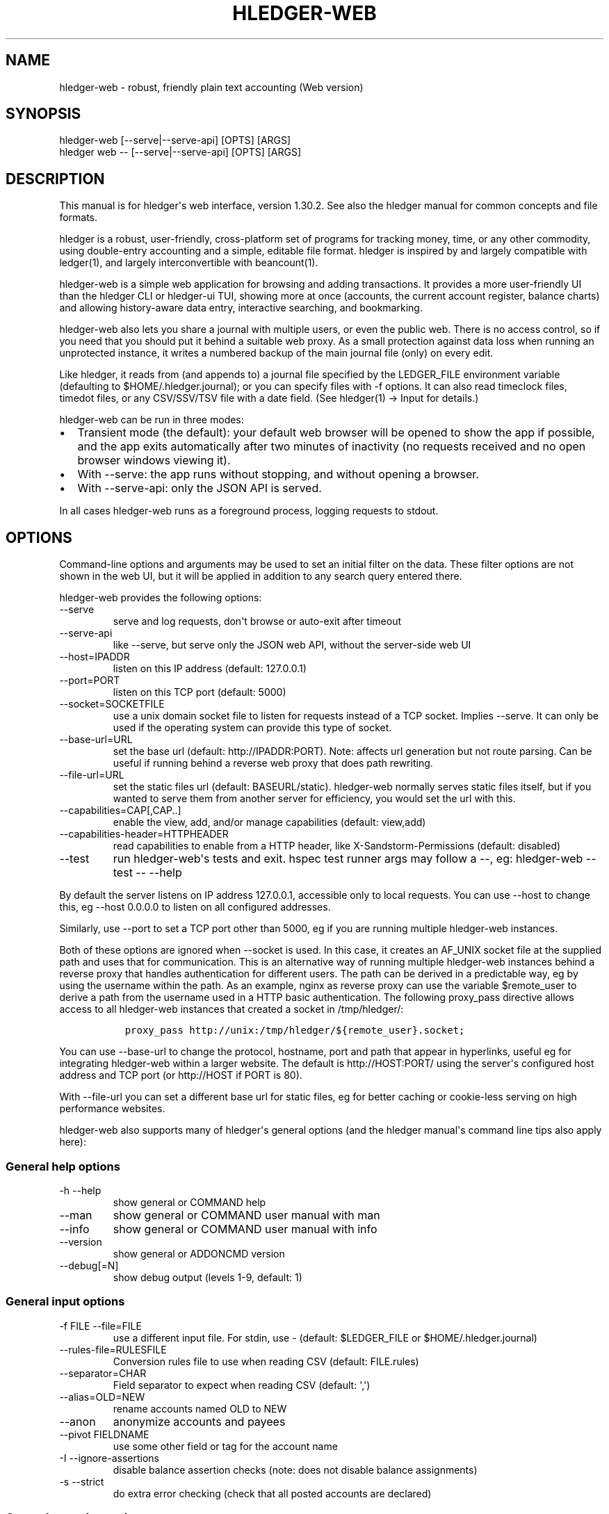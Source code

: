 
.TH "HLEDGER-WEB" "1" "June 2023" "hledger-web-1.30.2 " "hledger User Manuals"



.SH NAME
.PP
hledger-web - robust, friendly plain text accounting (Web version)
.SH SYNOPSIS
.PP
\f[V]hledger-web    [--serve|--serve-api] [OPTS] [ARGS]\f[R]
.PD 0
.P
.PD
\f[V]hledger web -- [--serve|--serve-api] [OPTS] [ARGS]\f[R]
.SH DESCRIPTION
.PP
This manual is for hledger\[aq]s web interface, version 1.30.2.
See also the hledger manual for common concepts and file formats.
.PP
hledger is a robust, user-friendly, cross-platform set of programs for
tracking money, time, or any other commodity, using double-entry
accounting and a simple, editable file format.
hledger is inspired by and largely compatible with ledger(1), and
largely interconvertible with beancount(1).
.PP
hledger-web is a simple web application for browsing and adding
transactions.
It provides a more user-friendly UI than the hledger CLI or hledger-ui
TUI, showing more at once (accounts, the current account register,
balance charts) and allowing history-aware data entry, interactive
searching, and bookmarking.
.PP
hledger-web also lets you share a journal with multiple users, or even
the public web.
There is no access control, so if you need that you should put it behind
a suitable web proxy.
As a small protection against data loss when running an unprotected
instance, it writes a numbered backup of the main journal file (only) on
every edit.
.PP
Like hledger, it reads from (and appends to) a journal file specified by
the \f[V]LEDGER_FILE\f[R] environment variable (defaulting to
\f[V]$HOME/.hledger.journal\f[R]); or you can specify files with
\f[V]-f\f[R] options.
It can also read timeclock files, timedot files, or any CSV/SSV/TSV file
with a date field.
(See hledger(1) -> Input for details.)
.PP
hledger-web can be run in three modes:
.IP \[bu] 2
Transient mode (the default): your default web browser will be opened to
show the app if possible, and the app exits automatically after two
minutes of inactivity (no requests received and no open browser windows
viewing it).
.IP \[bu] 2
With \f[V]--serve\f[R]: the app runs without stopping, and without
opening a browser.
.IP \[bu] 2
With \f[V]--serve-api\f[R]: only the JSON API is served.
.PP
In all cases hledger-web runs as a foreground process, logging requests
to stdout.
.SH OPTIONS
.PP
Command-line options and arguments may be used to set an initial filter
on the data.
These filter options are not shown in the web UI, but it will be applied
in addition to any search query entered there.
.PP
hledger-web provides the following options:
.TP
\f[V]--serve\f[R]
serve and log requests, don\[aq]t browse or auto-exit after timeout
.TP
\f[V]--serve-api\f[R]
like --serve, but serve only the JSON web API, without the server-side
web UI
.TP
\f[V]--host=IPADDR\f[R]
listen on this IP address (default: 127.0.0.1)
.TP
\f[V]--port=PORT\f[R]
listen on this TCP port (default: 5000)
.TP
\f[V]--socket=SOCKETFILE\f[R]
use a unix domain socket file to listen for requests instead of a TCP
socket.
Implies \f[V]--serve\f[R].
It can only be used if the operating system can provide this type of
socket.
.TP
\f[V]--base-url=URL\f[R]
set the base url (default: http://IPADDR:PORT).
Note: affects url generation but not route parsing.
Can be useful if running behind a reverse web proxy that does path
rewriting.
.TP
\f[V]--file-url=URL\f[R]
set the static files url (default: BASEURL/static).
hledger-web normally serves static files itself, but if you wanted to
serve them from another server for efficiency, you would set the url
with this.
.TP
\f[V]--capabilities=CAP[,CAP..]\f[R]
enable the view, add, and/or manage capabilities (default: view,add)
.TP
\f[V]--capabilities-header=HTTPHEADER\f[R]
read capabilities to enable from a HTTP header, like
X-Sandstorm-Permissions (default: disabled)
.TP
\f[V]--test\f[R]
run hledger-web\[aq]s tests and exit.
hspec test runner args may follow a --, eg: hledger-web --test -- --help
.PP
By default the server listens on IP address 127.0.0.1, accessible only
to local requests.
You can use \f[V]--host\f[R] to change this, eg \f[V]--host 0.0.0.0\f[R]
to listen on all configured addresses.
.PP
Similarly, use \f[V]--port\f[R] to set a TCP port other than 5000, eg if
you are running multiple hledger-web instances.
.PP
Both of these options are ignored when \f[V]--socket\f[R] is used.
In this case, it creates an \f[V]AF_UNIX\f[R] socket file at the
supplied path and uses that for communication.
This is an alternative way of running multiple hledger-web instances
behind a reverse proxy that handles authentication for different users.
The path can be derived in a predictable way, eg by using the username
within the path.
As an example, \f[V]nginx\f[R] as reverse proxy can use the variable
\f[V]$remote_user\f[R] to derive a path from the username used in a HTTP
basic authentication.
The following \f[V]proxy_pass\f[R] directive allows access to all
\f[V]hledger-web\f[R] instances that created a socket in
\f[V]/tmp/hledger/\f[R]:
.IP
.nf
\f[C]
  proxy_pass http://unix:/tmp/hledger/${remote_user}.socket;
\f[R]
.fi
.PP
You can use \f[V]--base-url\f[R] to change the protocol, hostname, port
and path that appear in hyperlinks, useful eg for integrating
hledger-web within a larger website.
The default is \f[V]http://HOST:PORT/\f[R] using the server\[aq]s
configured host address and TCP port (or \f[V]http://HOST\f[R] if PORT
is 80).
.PP
With \f[V]--file-url\f[R] you can set a different base url for static
files, eg for better caching or cookie-less serving on high performance
websites.
.PP
hledger-web also supports many of hledger\[aq]s general options (and the
hledger manual\[aq]s command line tips also apply here):
.SS General help options
.TP
\f[V]-h --help\f[R]
show general or COMMAND help
.TP
\f[V]--man\f[R]
show general or COMMAND user manual with man
.TP
\f[V]--info\f[R]
show general or COMMAND user manual with info
.TP
\f[V]--version\f[R]
show general or ADDONCMD version
.TP
\f[V]--debug[=N]\f[R]
show debug output (levels 1-9, default: 1)
.SS General input options
.TP
\f[V]-f FILE --file=FILE\f[R]
use a different input file.
For stdin, use - (default: \f[V]$LEDGER_FILE\f[R] or
\f[V]$HOME/.hledger.journal\f[R])
.TP
\f[V]--rules-file=RULESFILE\f[R]
Conversion rules file to use when reading CSV (default: FILE.rules)
.TP
\f[V]--separator=CHAR\f[R]
Field separator to expect when reading CSV (default: \[aq],\[aq])
.TP
\f[V]--alias=OLD=NEW\f[R]
rename accounts named OLD to NEW
.TP
\f[V]--anon\f[R]
anonymize accounts and payees
.TP
\f[V]--pivot FIELDNAME\f[R]
use some other field or tag for the account name
.TP
\f[V]-I --ignore-assertions\f[R]
disable balance assertion checks (note: does not disable balance
assignments)
.TP
\f[V]-s --strict\f[R]
do extra error checking (check that all posted accounts are declared)
.SS General reporting options
.TP
\f[V]-b --begin=DATE\f[R]
include postings/txns on or after this date (will be adjusted to
preceding subperiod start when using a report interval)
.TP
\f[V]-e --end=DATE\f[R]
include postings/txns before this date (will be adjusted to following
subperiod end when using a report interval)
.TP
\f[V]-D --daily\f[R]
multiperiod/multicolumn report by day
.TP
\f[V]-W --weekly\f[R]
multiperiod/multicolumn report by week
.TP
\f[V]-M --monthly\f[R]
multiperiod/multicolumn report by month
.TP
\f[V]-Q --quarterly\f[R]
multiperiod/multicolumn report by quarter
.TP
\f[V]-Y --yearly\f[R]
multiperiod/multicolumn report by year
.TP
\f[V]-p --period=PERIODEXP\f[R]
set start date, end date, and/or reporting interval all at once using
period expressions syntax
.TP
\f[V]--date2\f[R]
match the secondary date instead (see command help for other effects)
.TP
\f[V]--today=DATE\f[R]
override today\[aq]s date (affects relative smart dates, for
tests/examples)
.TP
\f[V]-U --unmarked\f[R]
include only unmarked postings/txns (can combine with -P or -C)
.TP
\f[V]-P --pending\f[R]
include only pending postings/txns
.TP
\f[V]-C --cleared\f[R]
include only cleared postings/txns
.TP
\f[V]-R --real\f[R]
include only non-virtual postings
.TP
\f[V]-NUM --depth=NUM\f[R]
hide/aggregate accounts or postings more than NUM levels deep
.TP
\f[V]-E --empty\f[R]
show items with zero amount, normally hidden (and vice-versa in
hledger-ui/hledger-web)
.TP
\f[V]-B --cost\f[R]
convert amounts to their cost/selling amount at transaction time
.TP
\f[V]-V --market\f[R]
convert amounts to their market value in default valuation commodities
.TP
\f[V]-X --exchange=COMM\f[R]
convert amounts to their market value in commodity COMM
.TP
\f[V]--value\f[R]
convert amounts to cost or market value, more flexibly than -B/-V/-X
.TP
\f[V]--infer-equity\f[R]
infer conversion equity postings from costs
.TP
\f[V]--infer-costs\f[R]
infer costs from conversion equity postings
.TP
\f[V]--infer-market-prices\f[R]
use costs as additional market prices, as if they were P directives
.TP
\f[V]--forecast\f[R]
generate transactions from periodic rules,
between the latest recorded txn and 6 months from today,
or during the specified PERIOD (= is required).
Auto posting rules will be applied to these transactions as well.
Also, in hledger-ui make future-dated transactions visible.
.TP
\f[V]--auto\f[R]
generate extra postings by applying auto posting rules to all txns (not
just forecast txns)
.TP
\f[V]--verbose-tags\f[R]
add visible tags indicating transactions or postings which have been
generated/modified
.TP
\f[V]--commodity-style\f[R]
Override the commodity style in the output for the specified commodity.
For example \[aq]EUR1.000,00\[aq].
.TP
\f[V]--color=WHEN (or --colour=WHEN)\f[R]
Should color-supporting commands use ANSI color codes in text output.
\[aq]auto\[aq] (default): whenever stdout seems to be a color-supporting
terminal.
\[aq]always\[aq] or \[aq]yes\[aq]: always, useful eg when piping output
into \[aq]less -R\[aq].
\[aq]never\[aq] or \[aq]no\[aq]: never.
A NO_COLOR environment variable overrides this.
.TP
\f[V]--pretty[=WHEN]\f[R]
Show prettier output, e.g.
using unicode box-drawing characters.
Accepts \[aq]yes\[aq] (the default) or \[aq]no\[aq] (\[aq]y\[aq],
\[aq]n\[aq], \[aq]always\[aq], \[aq]never\[aq] also work).
If you provide an argument you must use \[aq]=\[aq], e.g.
\[aq]--pretty=yes\[aq].
.PP
When a reporting option appears more than once in the command line, the
last one takes precedence.
.PP
Some reporting options can also be written as query arguments.
.SH PERMISSIONS
.PP
By default, hledger-web allows anyone who can reach it to view the
journal and to add new transactions, but not to change existing data.
.PP
You can restrict who can reach it by
.IP \[bu] 2
setting the IP address it listens on (see \f[V]--host\f[R] above).
By default it listens on 127.0.0.1, accessible to all users on the local
machine.
.IP \[bu] 2
putting it behind an authenticating proxy, using eg apache or nginx
.IP \[bu] 2
custom firewall rules
.PP
You can restrict what the users who reach it can do, by
.IP \[bu] 2
using the \f[V]--capabilities=CAP[,CAP..]\f[R] flag when you start it,
enabling one or more of the following capabilities.
The default value is \f[V]view,add\f[R]:
.RS 2
.IP \[bu] 2
\f[V]view\f[R] - allows viewing the journal file and all included files
.IP \[bu] 2
\f[V]add\f[R] - allows adding new transactions to the main journal file
.IP \[bu] 2
\f[V]manage\f[R] - allows editing, uploading or downloading the main or
included files
.RE
.IP \[bu] 2
using the \f[V]--capabilities-header=HTTPHEADER\f[R] flag to specify a
HTTP header from which it will read capabilities to enable.
hledger-web on Sandstorm uses the X-Sandstorm-Permissions header to
integrate with Sandstorm\[aq]s permissions.
This is disabled by default.
.SH EDITING, UPLOADING, DOWNLOADING
.PP
If you enable the \f[V]manage\f[R] capability mentioned above,
you\[aq]ll see a new \[dq]spanner\[dq] button to the right of the search
form.
Clicking this will let you edit, upload, or download the journal file or
any files it includes.
.PP
Note, unlike any other hledger command, in this mode you (or any
visitor) can alter or wipe the data files.
.PP
Normally whenever a file is changed in this way, hledger-web saves a
numbered backup (assuming file permissions allow it, the disk is not
full, etc.)
hledger-web is not aware of version control systems, currently; if you
use one, you\[aq]ll have to arrange to commit the changes yourself (eg
with a cron job or a file watcher like entr).
.PP
Changes which would leave the journal file(s) unparseable or non-valid
(eg with failing balance assertions) are prevented.
(Probably.
This needs re-testing.)
.SH RELOADING
.PP
hledger-web detects changes made to the files by other means (eg if you
edit it directly, outside of hledger-web), and it will show the new data
when you reload the page or navigate to a new page.
If a change makes a file unparseable, hledger-web will display an error
message until the file has been fixed.
.PP
(Note: if you are viewing files mounted from another machine, make sure
that both machine clocks are roughly in step.)
.SH JSON API
.PP
In addition to the web UI, hledger-web also serves a JSON API that can
be used to get data or add new transactions.
If you want the JSON API only, you can use the \f[V]--serve-api\f[R]
flag.
Eg:
.IP
.nf
\f[C]
$ hledger-web -f examples/sample.journal --serve-api
\&...
\f[R]
.fi
.PP
You can get JSON data from these routes:
.IP
.nf
\f[C]
/version
/accountnames
/transactions
/prices
/commodities
/accounts
/accounttransactions/ACCOUNTNAME
\f[R]
.fi
.PP
Eg, all account names in the journal (similar to the accounts command).
(hledger-web\[aq]s JSON does not include newlines, here we use python to
prettify it):
.IP
.nf
\f[C]
$ curl -s http://127.0.0.1:5000/accountnames | python -m json.tool
[
    \[dq]assets\[dq],
    \[dq]assets:bank\[dq],
    \[dq]assets:bank:checking\[dq],
    \[dq]assets:bank:saving\[dq],
    \[dq]assets:cash\[dq],
    \[dq]expenses\[dq],
    \[dq]expenses:food\[dq],
    \[dq]expenses:supplies\[dq],
    \[dq]income\[dq],
    \[dq]income:gifts\[dq],
    \[dq]income:salary\[dq],
    \[dq]liabilities\[dq],
    \[dq]liabilities:debts\[dq]
]
\f[R]
.fi
.PP
Or all transactions:
.IP
.nf
\f[C]
$ curl -s http://127.0.0.1:5000/transactions | python -m json.tool
[
    {
        \[dq]tcode\[dq]: \[dq]\[dq],
        \[dq]tcomment\[dq]: \[dq]\[dq],
        \[dq]tdate\[dq]: \[dq]2008-01-01\[dq],
        \[dq]tdate2\[dq]: null,
        \[dq]tdescription\[dq]: \[dq]income\[dq],
        \[dq]tindex\[dq]: 1,
        \[dq]tpostings\[dq]: [
            {
                \[dq]paccount\[dq]: \[dq]assets:bank:checking\[dq],
                \[dq]pamount\[dq]: [
                    {
                        \[dq]acommodity\[dq]: \[dq]$\[dq],
                        \[dq]aismultiplier\[dq]: false,
                        \[dq]aprice\[dq]: null,
\&...
\f[R]
.fi
.PP
Most of the JSON corresponds to hledger\[aq]s data types; for details of
what the fields mean, see the Hledger.Data.Json haddock docs and click
on the various data types, eg Transaction.
And for a higher level understanding, see the journal docs.
.PP
In some cases there is outer JSON corresponding to a \[dq]Report\[dq]
type.
To understand that, go to the Hledger.Web.Handler.MiscR haddock and look
at the source for the appropriate handler to see what it returns.
Eg for \f[V]/accounttransactions\f[R] it\[aq]s getAccounttransactionsR,
returning a \[dq]\f[V]accountTransactionsReport ...\f[R]\[dq].
Looking up the haddock for that we can see that /accounttransactions
returns an AccountTransactionsReport, which consists of a report title
and a list of AccountTransactionsReportItem (etc).
.PP
You can add a new transaction to the journal with a PUT request to
\f[V]/add\f[R], if hledger-web was started with the \f[V]add\f[R]
capability (enabled by default).
The payload must be the full, exact JSON representation of a hledger
transaction (partial data won\[aq]t do).
You can get sample JSON from hledger-web\[aq]s \f[V]/transactions\f[R]
or \f[V]/accounttransactions\f[R], or you can export it with
hledger-lib, eg like so:
.IP
.nf
\f[C]
\&.../hledger$ stack ghci hledger-lib
>>> writeJsonFile \[dq]txn.json\[dq] (head $ jtxns samplejournal)
>>> :q
\f[R]
.fi
.PP
Here\[aq]s how it looks as of hledger-1.17 (remember, this JSON
corresponds to hledger\[aq]s Transaction and related data types):
.IP
.nf
\f[C]
{
    \[dq]tcomment\[dq]: \[dq]\[dq],
    \[dq]tpostings\[dq]: [
        {
            \[dq]pbalanceassertion\[dq]: null,
            \[dq]pstatus\[dq]: \[dq]Unmarked\[dq],
            \[dq]pamount\[dq]: [
                {
                    \[dq]aprice\[dq]: null,
                    \[dq]acommodity\[dq]: \[dq]$\[dq],
                    \[dq]aquantity\[dq]: {
                        \[dq]floatingPoint\[dq]: 1,
                        \[dq]decimalPlaces\[dq]: 10,
                        \[dq]decimalMantissa\[dq]: 10000000000
                    },
                    \[dq]aismultiplier\[dq]: false,
                    \[dq]astyle\[dq]: {
                        \[dq]ascommodityside\[dq]: \[dq]L\[dq],
                        \[dq]asdigitgroups\[dq]: null,
                        \[dq]ascommodityspaced\[dq]: false,
                        \[dq]asprecision\[dq]: 2,
                        \[dq]asdecimalpoint\[dq]: \[dq].\[dq]
                    }
                }
            ],
            \[dq]ptransaction_\[dq]: \[dq]1\[dq],
            \[dq]paccount\[dq]: \[dq]assets:bank:checking\[dq],
            \[dq]pdate\[dq]: null,
            \[dq]ptype\[dq]: \[dq]RegularPosting\[dq],
            \[dq]pcomment\[dq]: \[dq]\[dq],
            \[dq]pdate2\[dq]: null,
            \[dq]ptags\[dq]: [],
            \[dq]poriginal\[dq]: null
        },
        {
            \[dq]pbalanceassertion\[dq]: null,
            \[dq]pstatus\[dq]: \[dq]Unmarked\[dq],
            \[dq]pamount\[dq]: [
                {
                    \[dq]aprice\[dq]: null,
                    \[dq]acommodity\[dq]: \[dq]$\[dq],
                    \[dq]aquantity\[dq]: {
                        \[dq]floatingPoint\[dq]: -1,
                        \[dq]decimalPlaces\[dq]: 10,
                        \[dq]decimalMantissa\[dq]: -10000000000
                    },
                    \[dq]aismultiplier\[dq]: false,
                    \[dq]astyle\[dq]: {
                        \[dq]ascommodityside\[dq]: \[dq]L\[dq],
                        \[dq]asdigitgroups\[dq]: null,
                        \[dq]ascommodityspaced\[dq]: false,
                        \[dq]asprecision\[dq]: 2,
                        \[dq]asdecimalpoint\[dq]: \[dq].\[dq]
                    }
                }
            ],
            \[dq]ptransaction_\[dq]: \[dq]1\[dq],
            \[dq]paccount\[dq]: \[dq]income:salary\[dq],
            \[dq]pdate\[dq]: null,
            \[dq]ptype\[dq]: \[dq]RegularPosting\[dq],
            \[dq]pcomment\[dq]: \[dq]\[dq],
            \[dq]pdate2\[dq]: null,
            \[dq]ptags\[dq]: [],
            \[dq]poriginal\[dq]: null
        }
    ],
    \[dq]ttags\[dq]: [],
    \[dq]tsourcepos\[dq]: {
        \[dq]tag\[dq]: \[dq]JournalSourcePos\[dq],
        \[dq]contents\[dq]: [
            \[dq]\[dq],
            [
                1,
                1
            ]
        ]
    },
    \[dq]tdate\[dq]: \[dq]2008-01-01\[dq],
    \[dq]tcode\[dq]: \[dq]\[dq],
    \[dq]tindex\[dq]: 1,
    \[dq]tprecedingcomment\[dq]: \[dq]\[dq],
    \[dq]tdate2\[dq]: null,
    \[dq]tdescription\[dq]: \[dq]income\[dq],
    \[dq]tstatus\[dq]: \[dq]Unmarked\[dq]
}
\f[R]
.fi
.PP
And here\[aq]s how to test adding it with curl.
This should add a new entry to your journal:
.IP
.nf
\f[C]
$ curl http://127.0.0.1:5000/add -X PUT -H \[aq]Content-Type: application/json\[aq] --data-binary \[at]txn.json
\f[R]
.fi
.SH DEBUG OUTPUT
.SS Debug output
.PP
You can add \f[V]--debug[=N]\f[R] to the command line to log debug
output.
N ranges from 1 (least output, the default) to 9 (maximum output).
Typically you would start with 1 and increase until you are seeing
enough.
Debug output goes to stderr, interleaved with the requests logged on
stdout.
To capture debug output in a log file instead, you can usually redirect
stderr, eg:
.PD 0
.P
.PD
\f[V]hledger-web --debug=3 2>hledger-web.log\f[R].
.SH ENVIRONMENT
.PP
\f[B]LEDGER_FILE\f[R] The main journal file to use when not specified
with \f[V]-f/--file\f[R].
Default: \f[V]$HOME/.hledger.journal\f[R].
.SH BUGS
.PP
We welcome bug reports in the hledger issue tracker (shortcut:
http://bugs.hledger.org), or on the #hledger chat or hledger mail list
(https://hledger.org/support).
.PP
Some known issues:
.PP
Does not work well on small screens, or in text-mode browsers.


.SH AUTHORS
Simon Michael <simon@joyful.com> and contributors.
.br
See http://hledger.org/CREDITS.html

.SH COPYRIGHT
Copyright 2007-2023 Simon Michael and contributors.

.SH LICENSE
Released under GNU GPL v3 or later.

.SH SEE ALSO
hledger(1), hledger\-ui(1), hledger\-web(1), ledger(1)
